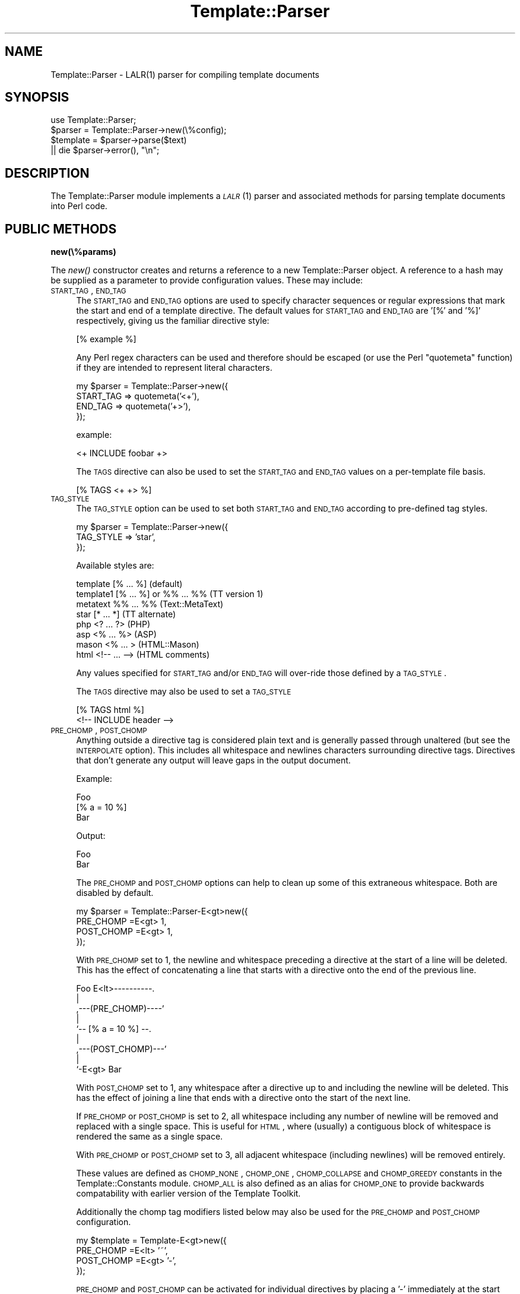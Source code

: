 .\" Automatically generated by Pod::Man 2.12 (Pod::Simple 3.05)
.\"
.\" Standard preamble:
.\" ========================================================================
.de Sh \" Subsection heading
.br
.if t .Sp
.ne 5
.PP
\fB\\$1\fR
.PP
..
.de Sp \" Vertical space (when we can't use .PP)
.if t .sp .5v
.if n .sp
..
.de Vb \" Begin verbatim text
.ft CW
.nf
.ne \\$1
..
.de Ve \" End verbatim text
.ft R
.fi
..
.\" Set up some character translations and predefined strings.  \*(-- will
.\" give an unbreakable dash, \*(PI will give pi, \*(L" will give a left
.\" double quote, and \*(R" will give a right double quote.  \*(C+ will
.\" give a nicer C++.  Capital omega is used to do unbreakable dashes and
.\" therefore won't be available.  \*(C` and \*(C' expand to `' in nroff,
.\" nothing in troff, for use with C<>.
.tr \(*W-
.ds C+ C\v'-.1v'\h'-1p'\s-2+\h'-1p'+\s0\v'.1v'\h'-1p'
.ie n \{\
.    ds -- \(*W-
.    ds PI pi
.    if (\n(.H=4u)&(1m=24u) .ds -- \(*W\h'-12u'\(*W\h'-12u'-\" diablo 10 pitch
.    if (\n(.H=4u)&(1m=20u) .ds -- \(*W\h'-12u'\(*W\h'-8u'-\"  diablo 12 pitch
.    ds L" ""
.    ds R" ""
.    ds C` ""
.    ds C' ""
'br\}
.el\{\
.    ds -- \|\(em\|
.    ds PI \(*p
.    ds L" ``
.    ds R" ''
'br\}
.\"
.\" If the F register is turned on, we'll generate index entries on stderr for
.\" titles (.TH), headers (.SH), subsections (.Sh), items (.Ip), and index
.\" entries marked with X<> in POD.  Of course, you'll have to process the
.\" output yourself in some meaningful fashion.
.if \nF \{\
.    de IX
.    tm Index:\\$1\t\\n%\t"\\$2"
..
.    nr % 0
.    rr F
.\}
.\"
.\" Accent mark definitions (@(#)ms.acc 1.5 88/02/08 SMI; from UCB 4.2).
.\" Fear.  Run.  Save yourself.  No user-serviceable parts.
.    \" fudge factors for nroff and troff
.if n \{\
.    ds #H 0
.    ds #V .8m
.    ds #F .3m
.    ds #[ \f1
.    ds #] \fP
.\}
.if t \{\
.    ds #H ((1u-(\\\\n(.fu%2u))*.13m)
.    ds #V .6m
.    ds #F 0
.    ds #[ \&
.    ds #] \&
.\}
.    \" simple accents for nroff and troff
.if n \{\
.    ds ' \&
.    ds ` \&
.    ds ^ \&
.    ds , \&
.    ds ~ ~
.    ds /
.\}
.if t \{\
.    ds ' \\k:\h'-(\\n(.wu*8/10-\*(#H)'\'\h"|\\n:u"
.    ds ` \\k:\h'-(\\n(.wu*8/10-\*(#H)'\`\h'|\\n:u'
.    ds ^ \\k:\h'-(\\n(.wu*10/11-\*(#H)'^\h'|\\n:u'
.    ds , \\k:\h'-(\\n(.wu*8/10)',\h'|\\n:u'
.    ds ~ \\k:\h'-(\\n(.wu-\*(#H-.1m)'~\h'|\\n:u'
.    ds / \\k:\h'-(\\n(.wu*8/10-\*(#H)'\z\(sl\h'|\\n:u'
.\}
.    \" troff and (daisy-wheel) nroff accents
.ds : \\k:\h'-(\\n(.wu*8/10-\*(#H+.1m+\*(#F)'\v'-\*(#V'\z.\h'.2m+\*(#F'.\h'|\\n:u'\v'\*(#V'
.ds 8 \h'\*(#H'\(*b\h'-\*(#H'
.ds o \\k:\h'-(\\n(.wu+\w'\(de'u-\*(#H)/2u'\v'-.3n'\*(#[\z\(de\v'.3n'\h'|\\n:u'\*(#]
.ds d- \h'\*(#H'\(pd\h'-\w'~'u'\v'-.25m'\f2\(hy\fP\v'.25m'\h'-\*(#H'
.ds D- D\\k:\h'-\w'D'u'\v'-.11m'\z\(hy\v'.11m'\h'|\\n:u'
.ds th \*(#[\v'.3m'\s+1I\s-1\v'-.3m'\h'-(\w'I'u*2/3)'\s-1o\s+1\*(#]
.ds Th \*(#[\s+2I\s-2\h'-\w'I'u*3/5'\v'-.3m'o\v'.3m'\*(#]
.ds ae a\h'-(\w'a'u*4/10)'e
.ds Ae A\h'-(\w'A'u*4/10)'E
.    \" corrections for vroff
.if v .ds ~ \\k:\h'-(\\n(.wu*9/10-\*(#H)'\s-2\u~\d\s+2\h'|\\n:u'
.if v .ds ^ \\k:\h'-(\\n(.wu*10/11-\*(#H)'\v'-.4m'^\v'.4m'\h'|\\n:u'
.    \" for low resolution devices (crt and lpr)
.if \n(.H>23 .if \n(.V>19 \
\{\
.    ds : e
.    ds 8 ss
.    ds o a
.    ds d- d\h'-1'\(ga
.    ds D- D\h'-1'\(hy
.    ds th \o'bp'
.    ds Th \o'LP'
.    ds ae ae
.    ds Ae AE
.\}
.rm #[ #] #H #V #F C
.\" ========================================================================
.\"
.IX Title "Template::Parser 3"
.TH Template::Parser 3 "2007-04-27" "perl v5.8.8" "User Contributed Perl Documentation"
.\" For nroff, turn off justification.  Always turn off hyphenation; it makes
.\" way too many mistakes in technical documents.
.if n .ad l
.nh
.SH "NAME"
Template::Parser \- LALR(1) parser for compiling template documents
.SH "SYNOPSIS"
.IX Header "SYNOPSIS"
.Vb 1
\&    use Template::Parser;
\&
\&    $parser   = Template::Parser\->new(\e%config);
\&    $template = $parser\->parse($text)
\&        || die $parser\->error(), "\en";
.Ve
.SH "DESCRIPTION"
.IX Header "DESCRIPTION"
The Template::Parser module implements a \s-1\fILALR\s0\fR\|(1) parser and associated methods
for parsing template documents into Perl code.
.SH "PUBLIC METHODS"
.IX Header "PUBLIC METHODS"
.Sh "new(\e%params)"
.IX Subsection "new(%params)"
The \fInew()\fR constructor creates and returns a reference to a new 
Template::Parser object.  A reference to a hash may be supplied as a 
parameter to provide configuration values.  These may include:
.IP "\s-1START_TAG\s0, \s-1END_TAG\s0" 4
.IX Item "START_TAG, END_TAG"
The \s-1START_TAG\s0 and \s-1END_TAG\s0 options are used to specify character
sequences or regular expressions that mark the start and end of a
template directive.  The default values for \s-1START_TAG\s0 and \s-1END_TAG\s0 are
\&'[%' and '%]' respectively, giving us the familiar directive style:
.Sp
.Vb 1
\&    [% example %]
.Ve
.Sp
Any Perl regex characters can be used and therefore should be escaped
(or use the Perl \f(CW\*(C`quotemeta\*(C'\fR function) if they are intended to
represent literal characters.
.Sp
.Vb 4
\&    my $parser = Template::Parser\->new({ 
\&        START_TAG => quotemeta('<+'),
\&        END_TAG   => quotemeta('+>'),
\&    });
.Ve
.Sp
example:
.Sp
.Vb 1
\&    <+ INCLUDE foobar +>
.Ve
.Sp
The \s-1TAGS\s0 directive can also be used to set the \s-1START_TAG\s0 and \s-1END_TAG\s0 values
on a per-template file basis.
.Sp
.Vb 1
\&    [% TAGS <+ +> %]
.Ve
.IP "\s-1TAG_STYLE\s0" 4
.IX Item "TAG_STYLE"
The \s-1TAG_STYLE\s0 option can be used to set both \s-1START_TAG\s0 and \s-1END_TAG\s0
according to pre-defined tag styles.
.Sp
.Vb 3
\&    my $parser = Template::Parser\->new({ 
\&        TAG_STYLE => 'star',
\&    });
.Ve
.Sp
Available styles are:
.Sp
.Vb 8
\&    template    [% ... %]               (default)
\&    template1   [% ... %] or %% ... %%  (TT version 1)
\&    metatext    %% ... %%               (Text::MetaText)
\&    star        [* ... *]               (TT alternate)
\&    php         <? ... ?>               (PHP)
\&    asp         <% ... %>               (ASP)
\&    mason       <% ...  >               (HTML::Mason)
\&    html        <!\-\- ... \-\->            (HTML comments)
.Ve
.Sp
Any values specified for \s-1START_TAG\s0 and/or \s-1END_TAG\s0 will over-ride
those defined by a \s-1TAG_STYLE\s0.
.Sp
The \s-1TAGS\s0 directive may also be used to set a \s-1TAG_STYLE\s0
.Sp
.Vb 2
\&    [% TAGS html %]
\&    <!\-\- INCLUDE header \-\->
.Ve
.IP "\s-1PRE_CHOMP\s0, \s-1POST_CHOMP\s0" 4
.IX Item "PRE_CHOMP, POST_CHOMP"
Anything outside a directive tag is considered plain text and is
generally passed through unaltered (but see the \s-1INTERPOLATE\s0 option).
This includes all whitespace and newlines characters surrounding
directive tags.  Directives that don't generate any output will leave
gaps in the output document.
.Sp
Example:
.Sp
.Vb 3
\&    Foo
\&    [% a = 10 %]
\&    Bar
.Ve
.Sp
Output:
.Sp
.Vb 1
\&    Foo
\&
\&    Bar
.Ve
.Sp
The \s-1PRE_CHOMP\s0 and \s-1POST_CHOMP\s0 options can help to clean up some of this
extraneous whitespace.  Both are disabled by default.
.Sp
.Vb 4
\&    my $parser = Template::Parser\-E<gt>new({
\&        PRE_CHOMP  =E<gt> 1,
\&        POST_CHOMP =E<gt> 1,
\&    });
.Ve
.Sp
With \s-1PRE_CHOMP\s0 set to 1, the newline and whitespace preceding a directive
at the start of a line will be deleted.  This has the effect of 
concatenating a line that starts with a directive onto the end of the 
previous line.
.Sp
.Vb 9
\&        Foo E<lt>\-\-\-\-\-\-\-\-\-\-.
\&                       |
\&    ,\-\-\-(PRE_CHOMP)\-\-\-\-'
\&    |
\&    `\-\- [% a = 10 %] \-\-.
\&                       |
\&    ,\-\-\-(POST_CHOMP)\-\-\-'
\&    |
\&    `\-E<gt> Bar
.Ve
.Sp
With \s-1POST_CHOMP\s0 set to 1, any whitespace after a directive up to and
including the newline will be deleted.  This has the effect of joining
a line that ends with a directive onto the start of the next line.
.Sp
If \s-1PRE_CHOMP\s0 or \s-1POST_CHOMP\s0 is set to 2, all whitespace including any
number of newline will be removed and replaced with a single space.
This is useful for \s-1HTML\s0, where (usually) a contiguous block of
whitespace is rendered the same as a single space.
.Sp
With \s-1PRE_CHOMP\s0 or \s-1POST_CHOMP\s0 set to 3, all adjacent whitespace
(including newlines) will be removed entirely.
.Sp
These values are defined as \s-1CHOMP_NONE\s0, \s-1CHOMP_ONE\s0, \s-1CHOMP_COLLAPSE\s0 and
\&\s-1CHOMP_GREEDY\s0 constants in the Template::Constants module.  \s-1CHOMP_ALL\s0
is also defined as an alias for \s-1CHOMP_ONE\s0 to provide backwards
compatability with earlier version of the Template Toolkit.
.Sp
Additionally the chomp tag modifiers listed below may also be used for
the \s-1PRE_CHOMP\s0 and \s-1POST_CHOMP\s0 configuration.
.Sp
.Vb 4
\&     my $template = Template\-E<gt>new({
\&        PRE_CHOMP  =E<lt> '~',
\&        POST_CHOMP =E<gt> '\-',
\&     });
.Ve
.Sp
\&\s-1PRE_CHOMP\s0 and \s-1POST_CHOMP\s0 can be activated for individual directives by
placing a '\-' immediately at the start and/or end of the directive.
.Sp
.Vb 3
\&    [% FOREACH user IN userlist %]
\&       [%\- user \-%]
\&    [% END %]
.Ve
.Sp
This has the same effect as \s-1CHOMP_ONE\s0 in removing all whitespace
before or after the directive up to and including the newline.  The
template will be processed as if written:
.Sp
.Vb 1
\&    [% FOREACH user IN userlist %][% user %][% END %]
.Ve
.Sp
To remove all whitespace including any number of newlines, use the '~' 
character instead.
.Sp
.Vb 1
\&    [% FOREACH user IN userlist %]
\&    
\&       [%~ user ~%]
\&    
\&    [% END %]
.Ve
.Sp
To collapse all whitespace to a single space, use the '=' character.
.Sp
.Vb 1
\&    [% FOREACH user IN userlist %]
\& 
\&       [%= user =%]
\&    
\&    [% END %]
.Ve
.Sp
Here the template is processed as if written:
.Sp
.Vb 1
\&    [% FOREACH user IN userlist %] [% user %] [% END %]
.Ve
.Sp
If you have \s-1PRE_CHOMP\s0 or \s-1POST_CHOMP\s0 set as configuration options then
you can use '+' to disable any chomping options (i.e.  leave the
whitespace intact) on a per-directive basis.
.Sp
.Vb 3
\&    [% FOREACH user = userlist %]
\&    User: [% user +%]
\&    [% END %]
.Ve
.Sp
With \s-1POST_CHOMP\s0 set to \s-1CHOMP_ONE\s0, the above example would be parsed as
if written:
.Sp
.Vb 2
\&    [% FOREACH user = userlist %]User: [% user %]
\&    [% END %]
.Ve
.Sp
For reference, the \s-1PRE_CHOMP\s0 and \s-1POST_CHOMP\s0 configuration options may be set to any of the following:
.Sp
.Vb 6
\&     Constant      Value   Tag Modifier
\&     \-\-\-\-\-\-\-\-\-\-\-\-\-\-\-\-\-\-\-\-\-\-\-\-\-\-\-\-\-\-\-\-\-\-
\&     CHOMP_NONE      0          +
\&     CHOMP_ONE       1          \-
\&     CHOMP_COLLAPSE  2          =
\&     CHOMP_GREEDY    3          ~
.Ve
.IP "\s-1INTERPOLATE\s0" 4
.IX Item "INTERPOLATE"
The \s-1INTERPOLATE\s0 flag, when set to any true value will cause variable 
references in plain text (i.e. not surrounded by \s-1START_TAG\s0 and \s-1END_TAG\s0)
to be recognised and interpolated accordingly.
.Sp
.Vb 3
\&    my $parser = Template::Parser\->new({ 
\&        INTERPOLATE => 1,
\&    });
.Ve
.Sp
Variables should be prefixed by a '$' to identify them.  Curly braces
can be used in the familiar Perl/shell style to explicitly scope the
variable name where required.
.Sp
.Vb 4
\&    # INTERPOLATE => 0
\&    <a href="http://[% server %]/[% help %]">
\&    <img src="[% images %]/help.gif"></a>
\&    [% myorg.name %]
\&  
\&    # INTERPOLATE => 1
\&    <a href="http://$server/$help">
\&    <img src="$images/help.gif"></a>
\&    $myorg.name
\&  
\&    # explicit scoping with {  }
\&    <img src="$images/${icon.next}.gif">
.Ve
.Sp
Note that a limitation in Perl's regex engine restricts the maximum length
of an interpolated template to around 32 kilobytes or possibly less.  Files
that exceed this limit in size will typically cause Perl to dump core with
a segmentation fault.  If you routinely process templates of this size 
then you should disable \s-1INTERPOLATE\s0 or split the templates in several 
smaller files or blocks which can then be joined backed together via 
\&\s-1PROCESS\s0 or \s-1INCLUDE\s0.
.IP "\s-1ANYCASE\s0" 4
.IX Item "ANYCASE"
By default, directive keywords should be expressed in \s-1UPPER\s0 \s-1CASE\s0.  The 
\&\s-1ANYCASE\s0 option can be set to allow directive keywords to be specified
in any case.
.Sp
.Vb 4
\&    # ANYCASE => 0 (default)
\&    [% INCLUDE foobar %]        # OK
\&    [% include foobar %]        # ERROR
\&    [% include = 10   %]        # OK, 'include' is a variable
\&
\&    # ANYCASE => 1
\&    [% INCLUDE foobar %]        # OK
\&    [% include foobar %]        # OK
\&    [% include = 10   %]        # ERROR, 'include' is reserved word
.Ve
.Sp
One side-effect of enabling \s-1ANYCASE\s0 is that you cannot use a variable
of the same name as a reserved word, regardless of case.  The reserved
words are currently:
.Sp
.Vb 5
\&        GET CALL SET DEFAULT INSERT INCLUDE PROCESS WRAPPER 
\&    IF UNLESS ELSE ELSIF FOR FOREACH WHILE SWITCH CASE
\&    USE PLUGIN FILTER MACRO PERL RAWPERL BLOCK META
\&    TRY THROW CATCH FINAL NEXT LAST BREAK RETURN STOP 
\&    CLEAR TO STEP AND OR NOT MOD DIV END
.Ve
.Sp
The only lower case reserved words that cannot be used for variables,
regardless of the \s-1ANYCASE\s0 option, are the operators:
.Sp
.Vb 1
\&    and or not mod div
.Ve
.IP "V1DOLLAR" 4
.IX Item "V1DOLLAR"
In version 1 of the Template Toolkit, an optional leading '$' could be placed
on any template variable and would be silently ignored.
.Sp
.Vb 3
\&    # VERSION 1
\&    [% $foo %]       ===  [% foo %]
\&    [% $hash.$key %] ===  [% hash.key %]
.Ve
.Sp
To interpolate a variable value the '${' ... '}' construct was used.
Typically, one would do this to index into a hash array when the key
value was stored in a variable.
.Sp
example:
.Sp
.Vb 9
\&    my $vars = {
\&        users => {
\&            aba => { name => 'Alan Aardvark', ... },
\&            abw => { name => 'Andy Wardley', ... },
\&            ...
\&        },
\&        uid => 'aba',
\&        ...
\&    };
\&
\&    $template\->process('user/home.html', $vars)
\&        || die $template\->error(), "\en";
.Ve
.Sp
\&'user/home.html':
.Sp
.Vb 2
\&    [% user = users.${uid} %]     # users.aba
\&    Name: [% user.name %]         # Alan Aardvark
.Ve
.Sp
This was inconsistent with double quoted strings and also the
\&\s-1INTERPOLATE\s0 mode, where a leading '$' in text was enough to indicate a
variable for interpolation, and the additional curly braces were used
to delimit variable names where necessary.  Note that this use is
consistent with \s-1UNIX\s0 and Perl conventions, among others.
.Sp
.Vb 2
\&    # double quoted string interpolation
\&    [% name = "$title ${user.name}" %]
\&
\&    # INTERPOLATE = 1
\&    <img src="$images/help.gif"></a>
\&    <img src="$images/${icon.next}.gif">
.Ve
.Sp
For version 2, these inconsistencies have been removed and the syntax
clarified.  A leading '$' on a variable is now used exclusively to
indicate that the variable name should be interpolated
(e.g. subsituted for its value) before being used.  The earlier example
from version 1:
.Sp
.Vb 3
\&    # VERSION 1
\&    [% user = users.${uid} %]
\&    Name: [% user.name %]
.Ve
.Sp
can now be simplified in version 2 as:
.Sp
.Vb 3
\&    # VERSION 2
\&    [% user = users.$uid %]
\&    Name: [% user.name %]
.Ve
.Sp
The leading dollar is no longer ignored and has the same effect of
interpolation as '${' ... '}' in version 1.  The curly braces may
still be used to explicitly scope the interpolated variable name
where necessary.
.Sp
e.g.
.Sp
.Vb 2
\&    [% user = users.${me.id} %]
\&    Name: [% user.name %]
.Ve
.Sp
The rule applies for all variables, both within directives and in
plain text if processed with the \s-1INTERPOLATE\s0 option.  This means that
you should no longer (if you ever did) add a leading '$' to a variable
inside a directive, unless you explicitly want it to be interpolated.
.Sp
One obvious side-effect is that any version 1 templates with variables
using a leading '$' will no longer be processed as expected.  Given
the following variable definitions,
.Sp
.Vb 3
\&    [% foo = 'bar'
\&       bar = 'baz'
\&    %]
.Ve
.Sp
version 1 would interpret the following as:
.Sp
.Vb 2
\&    # VERSION 1
\&    [% $foo %] => [% GET foo %] => bar
.Ve
.Sp
whereas version 2 interprets it as:
.Sp
.Vb 2
\&    # VERSION 2
\&    [% $foo %] => [% GET $foo %] => [% GET bar %] => baz
.Ve
.Sp
In version 1, the '$' is ignored and the value for the variable 'foo' is 
retrieved and printed.  In version 2, the variable '$foo' is first interpolated
to give the variable name 'bar' whose value is then retrieved and printed.
.Sp
The use of the optional '$' has never been strongly recommended, but
to assist in backwards compatibility with any version 1 templates that
may rely on this \*(L"feature\*(R", the V1DOLLAR option can be set to 1
(default: 0) to revert the behaviour and have leading '$' characters
ignored.
.Sp
.Vb 3
\&    my $parser = Template::Parser\->new({
\&        V1DOLLAR => 1,
\&    });
.Ve
.IP "\s-1GRAMMAR\s0" 4
.IX Item "GRAMMAR"
The \s-1GRAMMAR\s0 configuration item can be used to specify an alternate
grammar for the parser.  This allows a modified or entirely new
template language to be constructed and used by the Template Toolkit.
.Sp
Source templates are compiled to Perl code by the Template::Parser
using the Template::Grammar (by default) to define the language
structure and semantics.  Compiled templates are thus inherently
\&\*(L"compatible\*(R" with each other and there is nothing to prevent any
number of different template languages being compiled and used within
the same Template Toolkit processing environment (other than the usual
time and memory constraints).
.Sp
The Template::Grammar file is constructed from a \s-1YACC\s0 like grammar
(using Parse::YAPP) and a skeleton module template.  These files are
provided, along with a small script to rebuild the grammar, in the
\&'parser' sub-directory of the distribution.  You don't have to know or
worry about these unless you want to hack on the template language or
define your own variant.  There is a \s-1README\s0 file in the same directory
which provides some small guidance but it is assumed that you know
what you're doing if you venture herein.  If you grok \s-1LALR\s0 parsers,
then you should find it comfortably familiar.
.Sp
By default, an instance of the default Template::Grammar will be
created and used automatically if a \s-1GRAMMAR\s0 item isn't specified.
.Sp
.Vb 1
\&    use MyOrg::Template::Grammar;
\&
\&    my $parser = Template::Parser\->new({ 
\&        GRAMMAR = MyOrg::Template::Grammar\->new();
\&    });
.Ve
.IP "\s-1DEBUG\s0" 4
.IX Item "DEBUG"
The \s-1DEBUG\s0 option can be used to enable various debugging features
of the Template::Parser module.
.Sp
.Vb 1
\&    use Template::Constants qw( :debug );
\&
\&    my $template = Template\->new({
\&        DEBUG => DEBUG_PARSER | DEBUG_DIRS,
\&    });
.Ve
.Sp
The \s-1DEBUG\s0 value can include any of the following.  Multiple values
should be combined using the logical \s-1OR\s0 operator, '|'.
.RS 4
.IP "\s-1DEBUG_PARSER\s0" 4
.IX Item "DEBUG_PARSER"
This flag causes the Template::Parser to generate
debugging messages that show the Perl code generated by parsing and
compiling each template.
.IP "\s-1DEBUG_DIRS\s0" 4
.IX Item "DEBUG_DIRS"
This option causes the Template Toolkit to generate comments
indicating the source file, line and original text of each directive
in the template.  These comments are embedded in the template output
using the format defined in the \s-1DEBUG_FORMAT\s0 configuration item, or a
simple default format if unspecified.
.Sp
For example, the following template fragment:
.Sp
.Vb 1
\&    Hello World
.Ve
.Sp
would generate this output:
.Sp
.Vb 4
\&    ## input text line 1 :  ##
\&    Hello 
\&    ## input text line 2 : World ##
\&    World
.Ve
.RE
.RS 4
.RE
.Sh "parse($text)"
.IX Subsection "parse($text)"
The \fIparse()\fR method parses the text passed in the first parameter and
returns a reference to a hash array of data defining the compiled
representation of the template text, suitable for passing to the
Template::Document \fInew()\fR constructor method.  On error, undef is
returned.
.PP
Example:
.PP
.Vb 2
\&    $data = $parser\->parse($text)
\&        || die $parser\->error();
.Ve
.PP
The \f(CW$data\fR hash reference returned contains a \s-1BLOCK\s0 item containing the
compiled Perl code for the template, a \s-1DEFBLOCKS\s0 item containing a
reference to a hash array of sub-template BLOCKs defined within in the
template, and a \s-1METADATA\s0 item containing a reference to a hash array
of metadata values defined in \s-1META\s0 tags.
.SH "AUTHOR"
.IX Header "AUTHOR"
Andy Wardley <abw@wardley.org>
.PP
<http://wardley.org/|http://wardley.org/>
.SH "VERSION"
.IX Header "VERSION"
2.89, distributed as part of the
Template Toolkit version 2.19, released on 27 April 2007.
.SH "COPYRIGHT"
.IX Header "COPYRIGHT"
.Vb 1
\&  Copyright (C) 1996\-2007 Andy Wardley.  All Rights Reserved.
.Ve
.PP
This module is free software; you can redistribute it and/or
modify it under the same terms as Perl itself.
.PP
The original Template::Parser module was derived from a standalone
parser generated by version 0.16 of the Parse::Yapp module.  The
following copyright notice appears in the Parse::Yapp documentation.
.PP
.Vb 3
\&    The Parse::Yapp module and its related modules and shell
\&    scripts are copyright (c) 1998 Francois Desarmenien,
\&    France. All rights reserved.
\&
\&    You may use and distribute them under the terms of either
\&    the GNU General Public License or the Artistic License, as
\&    specified in the Perl README file.
.Ve
.SH "SEE ALSO"
.IX Header "SEE ALSO"
Template, Template::Grammar, Template::Directive
